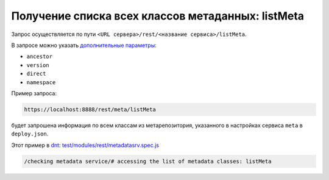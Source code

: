 Получение списка всех классов метаданных: listMeta
==================================================

Запрос осуществляется по пути ``<URL сервера>/rest/<название сервиса>/listMeta``.

В запросе можно указать `дополнительные параметры <meta_query_parameters.rst>`_:

* ``ancestor``
* ``version``
* ``direct``
* ``namespace``

Пример запроса:

.. code-block:: text

    https://localhost:8888/rest/meta/listMeta

будет запрошена информация по всем классам из метарепозитория, указанного в настройках сервиса ``meta`` в ``deploy.json``.

Этот пример в `dnt </4_modules/modules/rest/services/sevices_files/request/request_examples.rst>`_:
`test/modules/rest/metadatasrv.spec.js <https://github.com/iondv/develop-and-test/tree/master/test/modules/rest/metadatasrv.spec.js>`_

.. code-block:: text

    /checking metadata service/# accessing the list of metadata classes: listMeta
